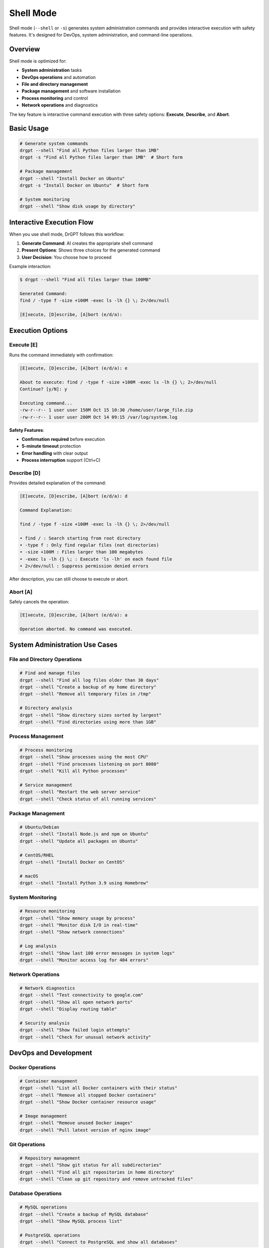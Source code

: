 Shell Mode
==========

Shell mode (``--shell`` or ``-s``) generates system administration commands and provides interactive execution with safety features. It's designed for DevOps, system administration, and command-line operations.

Overview
--------

Shell mode is optimized for:

* **System administration** tasks
* **DevOps operations** and automation
* **File and directory management**
* **Package management** and software installation
* **Process monitoring** and control
* **Network operations** and diagnostics

The key feature is interactive command execution with three safety options: **Execute**, **Describe**, and **Abort**.

Basic Usage
-----------

.. code-block:: bash

   # Generate system commands
   drgpt --shell "Find all Python files larger than 1MB"
   drgpt -s "Find all Python files larger than 1MB"  # Short form
   
   # Package management
   drgpt --shell "Install Docker on Ubuntu"
   drgpt -s "Install Docker on Ubuntu"  # Short form
   
   # System monitoring
   drgpt --shell "Show disk usage by directory"

Interactive Execution Flow
--------------------------

When you use shell mode, DrGPT follows this workflow:

1. **Generate Command**: AI creates the appropriate shell command
2. **Present Options**: Shows three choices for the generated command
3. **User Decision**: You choose how to proceed

Example interaction:

.. code-block:: bash

   $ drgpt --shell "Find all files larger than 100MB"
   
   Generated Command:
   find / -type f -size +100M -exec ls -lh {} \; 2>/dev/null
   
   [E]xecute, [D]escribe, [A]bort (e/d/a):

Execution Options
-----------------

Execute [E]
~~~~~~~~~~~

Runs the command immediately with confirmation:

.. code-block:: bash

   [E]xecute, [D]escribe, [A]bort (e/d/a): e
   
   About to execute: find / -type f -size +100M -exec ls -lh {} \; 2>/dev/null
   Continue? [y/N]: y
   
   Executing command...
   -rw-r--r-- 1 user user 150M Oct 15 10:30 /home/user/large_file.zip
   -rw-r--r-- 1 user user 200M Oct 14 09:15 /var/log/system.log

**Safety Features**:

* **Confirmation required** before execution
* **5-minute timeout** protection
* **Error handling** with clear output
* **Process interruption** support (Ctrl+C)

Describe [D]
~~~~~~~~~~~~

Provides detailed explanation of the command:

.. code-block:: bash

   [E]xecute, [D]escribe, [A]bort (e/d/a): d
   
   Command Explanation:
   
   find / -type f -size +100M -exec ls -lh {} \; 2>/dev/null
   
   • find / : Search starting from root directory
   • -type f : Only find regular files (not directories)
   • -size +100M : Files larger than 100 megabytes
   • -exec ls -lh {} \; : Execute 'ls -lh' on each found file
   • 2>/dev/null : Suppress permission denied errors

After description, you can still choose to execute or abort.

Abort [A]
~~~~~~~~~

Safely cancels the operation:

.. code-block:: bash

   [E]xecute, [D]escribe, [A]bort (e/d/a): a
   
   Operation aborted. No command was executed.

System Administration Use Cases
-------------------------------

File and Directory Operations
~~~~~~~~~~~~~~~~~~~~~~~~~~~~~

.. code-block:: bash

   # Find and manage files
   drgpt --shell "Find all log files older than 30 days"
   drgpt --shell "Create a backup of my home directory"
   drgpt --shell "Remove all temporary files in /tmp"
   
   # Directory analysis
   drgpt --shell "Show directory sizes sorted by largest"
   drgpt --shell "Find directories using more than 1GB"

Process Management
~~~~~~~~~~~~~~~~~~

.. code-block:: bash

   # Process monitoring
   drgpt --shell "Show processes using the most CPU"
   drgpt --shell "Find processes listening on port 8080"
   drgpt --shell "Kill all Python processes"
   
   # Service management
   drgpt --shell "Restart the web server service"
   drgpt --shell "Check status of all running services"

Package Management
~~~~~~~~~~~~~~~~~~

.. code-block:: bash

   # Ubuntu/Debian
   drgpt --shell "Install Node.js and npm on Ubuntu"
   drgpt --shell "Update all packages on Ubuntu"
   
   # CentOS/RHEL
   drgpt --shell "Install Docker on CentOS"
   
   # macOS
   drgpt --shell "Install Python 3.9 using Homebrew"

System Monitoring
~~~~~~~~~~~~~~~~~

.. code-block:: bash

   # Resource monitoring
   drgpt --shell "Show memory usage by process"
   drgpt --shell "Monitor disk I/O in real-time"
   drgpt --shell "Show network connections"
   
   # Log analysis
   drgpt --shell "Show last 100 error messages in system logs"
   drgpt --shell "Monitor access log for 404 errors"

Network Operations
~~~~~~~~~~~~~~~~~~

.. code-block:: bash

   # Network diagnostics
   drgpt --shell "Test connectivity to google.com"
   drgpt --shell "Show all open network ports"
   drgpt --shell "Display routing table"
   
   # Security analysis
   drgpt --shell "Show failed login attempts"
   drgpt --shell "Check for unusual network activity"

DevOps and Development
----------------------

Docker Operations
~~~~~~~~~~~~~~~~~

.. code-block:: bash

   # Container management
   drgpt --shell "List all Docker containers with their status"
   drgpt --shell "Remove all stopped Docker containers"
   drgpt --shell "Show Docker container resource usage"
   
   # Image management
   drgpt --shell "Remove unused Docker images"
   drgpt --shell "Pull latest version of nginx image"

Git Operations
~~~~~~~~~~~~~~

.. code-block:: bash

   # Repository management
   drgpt --shell "Show git status for all subdirectories"
   drgpt --shell "Find all git repositories in home directory"
   drgpt --shell "Clean up git repository and remove untracked files"

Database Operations
~~~~~~~~~~~~~~~~~~~

.. code-block:: bash

   # MySQL operations
   drgpt --shell "Create a backup of MySQL database"
   drgpt --shell "Show MySQL process list"
   
   # PostgreSQL operations
   drgpt --shell "Connect to PostgreSQL and show all databases"

Web Server Management
~~~~~~~~~~~~~~~~~~~~~

.. code-block:: bash

   # Nginx operations
   drgpt --shell "Check nginx configuration syntax"
   drgpt --shell "Reload nginx configuration"
   
   # Apache operations
   drgpt --shell "Show Apache virtual hosts"
   drgpt --shell "Analyze Apache access logs for traffic patterns"

Cross-Platform Support
----------------------

DrGPT shell mode adapts commands to your operating system:

Linux Commands
~~~~~~~~~~~~~~

.. code-block:: bash

   drgpt --shell "Show system information on Linux"
   # Generates: uname -a && lsb_release -a && free -h && df -h

Windows Commands
~~~~~~~~~~~~~~~~

.. code-block:: bash

   drgpt --shell "Show system information on Windows"
   # Generates: systeminfo && Get-WmiObject -Class Win32_OperatingSystem

macOS Commands
~~~~~~~~~~~~~~

.. code-block:: bash

   drgpt --shell "Show system information on macOS"
   # Generates: system_profiler SPSoftwareDataType && sw_vers

Advanced Features
-----------------

Complex Command Chains
~~~~~~~~~~~~~~~~~~~~~~

.. code-block:: bash

   # Multi-step operations
   drgpt --shell "Create a complete backup script for web application"
   drgpt --shell "Setup a development environment for Python project"

Security Operations
~~~~~~~~~~~~~~~~~~~

.. code-block:: bash

   # Security auditing
   drgpt --shell "Check for unusual file permissions in /etc"
   drgpt --shell "Show users with sudo privileges"
   drgpt --shell "Audit system for security vulnerabilities"

Performance Analysis
~~~~~~~~~~~~~~~~~~~~

.. code-block:: bash

   # System performance
   drgpt --shell "Generate a comprehensive system performance report"
   drgpt --shell "Find bottlenecks in system performance"

Automation Scripts
~~~~~~~~~~~~~~~~~~

.. code-block:: bash

   # Script generation
   drgpt --shell "Create a backup script that runs daily"
   drgpt --shell "Generate a system health check script"

Safety Features
---------------

Command Validation
~~~~~~~~~~~~~~~~~~

Before execution, DrGPT validates commands for:

* **Destructive operations**: Extra confirmation for dangerous commands
* **Syntax errors**: Basic command syntax checking  
* **Permission requirements**: Warns about sudo/admin requirements

Timeout Protection
~~~~~~~~~~~~~~~~~~

All commands have built-in protection:

* **5-minute timeout**: Commands automatically terminate
* **Process monitoring**: Track command execution
* **Clean termination**: Proper cleanup on timeout

Error Handling
~~~~~~~~~~~~~~

Comprehensive error handling includes:

* **Command not found**: Clear error messages
* **Permission denied**: Helpful suggestions
* **Network timeouts**: Retry recommendations
* **Resource limits**: Resource usage warnings

Best Practices
--------------

Safe Command Usage
~~~~~~~~~~~~~~~~~~

1. **Always review generated commands** before execution
2. **Use Describe option** for unfamiliar commands
3. **Test on non-production systems** first
4. **Keep backups** before running destructive operations

Effective Prompting
~~~~~~~~~~~~~~~~~~~

Be specific about your environment and requirements:

.. code-block:: bash

   # Good: Specific environment
   drgpt --shell "Install Docker on Ubuntu 20.04 using apt"
   
   # Good: Clear objective
   drgpt --shell "Find all Python processes consuming more than 100MB memory"
   
   # Less effective: Too vague
   drgpt --shell "Fix my server"

Command Verification
~~~~~~~~~~~~~~~~~~~~

For critical operations:

1. Use **Describe** first to understand the command
2. **Test on a non-critical system** if possible
3. **Create backups** before destructive operations
4. **Run with limited scope** initially

Integration with Workflows
--------------------------

Automation Scripts
~~~~~~~~~~~~~~~~~~

Shell mode output can be integrated into automation:

.. code-block:: bash

   # Generate and save commands
   drgpt --shell --no-markdown "Create backup script" > backup.sh
   chmod +x backup.sh
   
   # Review and execute
   cat backup.sh
   ./backup.sh

Documentation
~~~~~~~~~~~~~

Use shell mode to document procedures:

.. code-block:: bash

   # Generate commands for documentation
   drgpt --shell "Show steps to setup PostgreSQL on Ubuntu" >> setup_docs.md

Troubleshooting
---------------

Common Issues
~~~~~~~~~~~~~

**Command not found**:

.. code-block:: bash

   # Specify the operating system
   drgpt --shell "Install git on Ubuntu Linux"

**Permission denied**:

.. code-block:: bash

   # Request commands with proper permissions
   drgpt --shell "Install software with sudo privileges on Linux"

**Command too complex**:

.. code-block:: bash

   # Break into simpler parts
   drgpt --shell "Step 1: Stop nginx service"
   drgpt --shell "Step 2: Update nginx configuration"
   drgpt --shell "Step 3: Start nginx service"

Platform-Specific Issues
~~~~~~~~~~~~~~~~~~~~~~~~~

**Windows PowerShell**:

.. code-block:: bash

   # Specify PowerShell explicitly
   drgpt --shell "PowerShell command to list services"

**macOS differences**:

.. code-block:: bash

   # Specify macOS for BSD-style commands
   drgpt --shell "macOS command to show disk usage"

Next Steps
----------

* :doc:`interface` - Learn about interactive AI sessions
* :doc:`../examples/use_cases` - See real-world system administration examples
* :doc:`../features/providers` - Choose providers optimized for system commands
* :doc:`../troubleshooting` - Solutions for common shell mode issues
